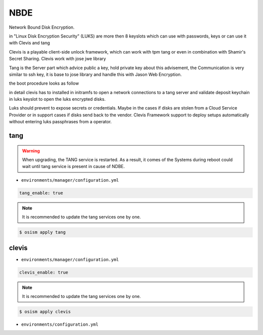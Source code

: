 ====
NBDE
====

Network Bound Disk Encryption.

.. image:: /images/nbde/tang.png


in "Linux Disk Encryption Security" (LUKS) are more then 8 keyslots which can use with passwords, keys or can use it with Clevis and tang

Clevis is a playable client-side unlock framework, which can work with tpm tang or even in combination with  Shamir's Secret Sharing. Clevis work with jose jwe library

Tang is the Server part which advice public a key, hold private key about this advisement, the Communication is very similar to ssh key, it  is base to jose library and handle this with Jason Web Encryption.

the boot procedure looks as follow

.. image:: /images/nbde/clevis_boot.png

in detail clevis has to installed in initramfs to open a network connections to a tang server
and validate deposit keychain in luks keyslot to open the luks encrypted disks.

Luks should prevent to expose secrets or credentials. Maybe in the cases if disks are stolen from a Cloud Service Provider or in support cases if disks send back to the vendor. Clevis Framework support to deploy setups automatically without entering luks passphrases from a operator.

 

tang
====

.. warning::

   When upgrading, the TANG service is restarted. As a result, it comes of the Systems during reboot could wait until tang service is present in cause of NDBE.

* ``environments/manager/configuration.yml``

.. code-block:: yaml
   
   tang_enable: true

.. note::

   It is recommended to update the tang services one by one.

.. code-block:: console

   $ osism apply tang


clevis
======

* ``environments/manager/configuration.yml``

.. code-block:: yaml
   
   clevis_enable: true

.. note::

   It is recommended to update the tang services one by one.

.. code-block:: console

   $ osism apply clevis



* ``environments/configuration.yml``